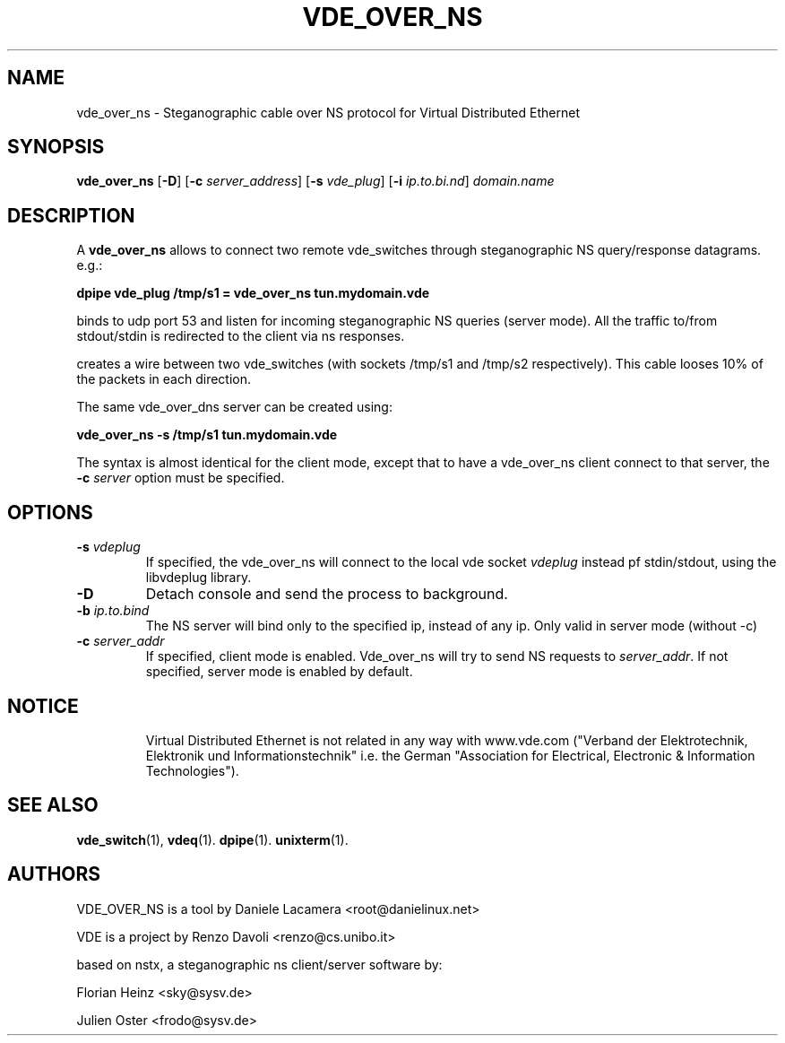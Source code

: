 .TH VDE_OVER_NS 1 "May 2, 2007" "Virtual Distributed Ethernet"
.SH NAME
vde_over_ns \- Steganographic cable over NS protocol for Virtual Distributed Ethernet
.SH SYNOPSIS
.B vde_over_ns
[\fB\-D\fR]
[\fB\-c\fI server_address\fR]
[\fB\-s\fI vde_plug\fR]
[\fB\-i\fI ip.to.bi.nd\fR]
\fIdomain.name

.br
.SH DESCRIPTION
A
\fBvde_over_ns\fP 
allows to connect two remote vde_switches through steganographic NS query/response datagrams.
e.g.:

.B
dpipe vde_plug /tmp/s1 = vde_over_ns tun.mydomain.vde 

binds to udp port 53 and listen for incoming steganographic NS queries (server mode).
All the traffic to/from stdout/stdin is redirected to the client via ns responses.

creates a wire between two vde_switches (with sockets /tmp/s1 and /tmp/s2
respectively). This cable looses 10% of the packets in each direction.

The same vde_over_dns server can be created using:

.B
vde_over_ns -s /tmp/s1 tun.mydomain.vde

The syntax is almost identical for the client mode, except that
to have a vde_over_ns client connect to that server, the \fB -c \fIserver\fR 
option must be specified.

.SH OPTIONS
.TP
.B \-s "\fIvdeplug\fP"
If specified, the vde_over_ns will connect to the local vde socket \fIvdeplug\fP
instead pf stdin/stdout, using the libvdeplug library.
.TP
.B \-D 
Detach console and send the process to background.
.TP
.B \-b "\fIip.to.bind\fP"
The NS server will bind only to the specified ip, instead of any ip. 
Only valid in server mode (without -c)
.TP
.B \-c "\fIserver_addr\fP"
If specified, client mode is enabled. Vde_over_ns will try to send NS requests to \fIserver_addr\fP. If not specified, server mode is enabled by default.
.TP
.SH NOTICE
Virtual Distributed Ethernet is not related in any way with
www.vde.com ("Verband der Elektrotechnik, Elektronik und Informationstechnik"
i.e. the German "Association for Electrical, Electronic & Information
Technologies").

.SH SEE ALSO
\fBvde_switch\fP(1),
\fBvdeq\fP(1).
\fBdpipe\fP(1).
\fBunixterm\fP(1).
.br
.SH AUTHORS
VDE_OVER_NS is a tool by Daniele Lacamera <root@danielinux.net> 

VDE is a project by Renzo Davoli <renzo@cs.unibo.it>

based on nstx, a steganographic ns client/server software by:

	Florian Heinz <sky@sysv.de>

	Julien Oster <frodo@sysv.de>


